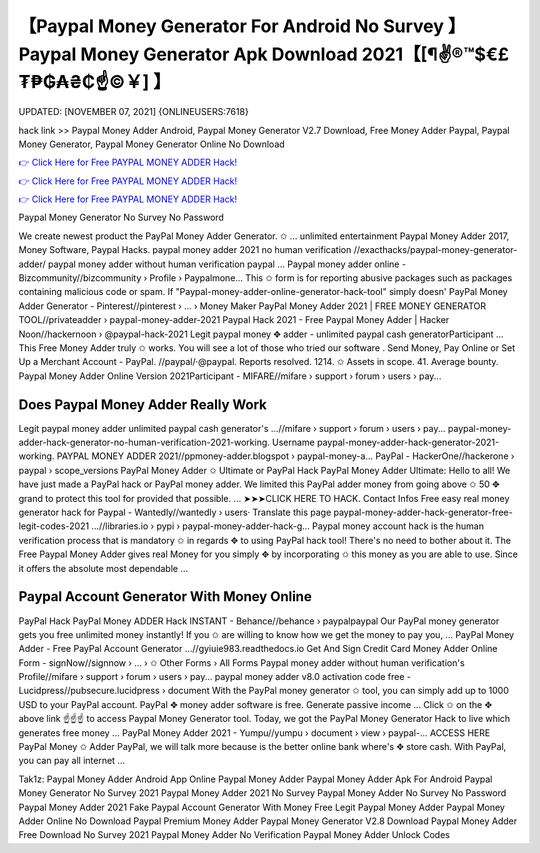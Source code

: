 【Paypal Money Generator For Android No Survey 】 Paypal Money Generator Apk Download 2021【[¶✌®™$€£₮₱₲₳₴₵️☝️©￥] 】
==============================================================================
UPDATED: [NOVEMBER 07, 2021] {ONLINEUSERS:7618}

hack link >> Paypal Money Adder Android, Paypal Money Generator V2.7 Download, Free Money Adder Paypal, Paypal Money Generator, Paypal Money Generator Online No Download

`👉 Click Here for Free PAYPAL MONEY ADDER Hack! <https://redirekt.in/l6qki>`_

`👉 Click Here for Free PAYPAL MONEY ADDER Hack! <https://redirekt.in/l6qki>`_

`👉 Click Here for Free PAYPAL MONEY ADDER Hack! <https://redirekt.in/l6qki>`_

Paypal Money Generator No Survey No Password 


We create newest product the PayPal Money Adder Generator. ✩ ... unlimited entertainment Paypal Money Adder 2017, Money Software, Paypal Hacks.
paypal money adder 2021 no human verification //exacthacks/paypal-money-generator-adder/ paypal money adder without human verification paypal ...
Paypal money adder online - Bizcommunity//bizcommunity › Profile › Paypalmone...
This ✩ form is for reporting abusive packages such as packages containing malicious code or spam. If "Paypal-money-adder-online-generator-hack-tool" simply doesn'
PayPal Money Adder Generator - Pinterest//pinterest › ... › Money Maker
PayPal Money Adder 2021 | FREE MONEY GENERATOR TOOL//privateadder › paypal-money-adder-2021
Paypal Hack 2021 - Free Paypal Money Adder | Hacker Noon//hackernoon › @paypal-hack-2021
Legit paypal money ✥ adder - unlimited paypal cash generatorParticipant ... This Free Money Adder truly ✩ works. You will see a lot of those who tried our software .
Send Money, Pay Online or Set Up a Merchant Account - PayPal. //paypal/·@paypal. Reports resolved. 1214. ✩ Assets in scope. 41. Average bounty.
Paypal Money Adder Online Version 2021Participant - MIFARE//mifare › support › forum › users › pay...

********************************
Does Paypal Money Adder Really Work
********************************

Legit paypal money adder unlimited paypal cash generator's ...//mifare › support › forum › users › pay...
paypal-money-adder-hack-generator-no-human-verification-2021-working. Username paypal-money-adder-hack-generator-2021-working.
PAYPAL MONEY ADDER 2021//ppmoney-adder.blogspot › paypal-money-a...
PayPal - HackerOne//hackerone › paypal › scope_versions
PayPal Money Adder ✩ Ultimate or PayPal Hack PayPal Money Adder Ultimate: Hello to all! We have just made a PayPal hack or PayPal money adder.
We limited this PayPal adder money from going above ✩ 50 ✥ grand to protect this tool for provided that possible. ... ➤➤➤CLICK HERE TO HACK. Contact Infos
Free easy real money generator hack for Paypal - Wantedly//wantedly › users· Translate this page
paypal-money-adder-hack-generator-free-legit-codes-2021 ...//libraries.io › pypi › paypal-money-adder-hack-g...
Paypal money account hack is the human verification process that is mandatory ✩ in regards ✥ to using PayPal hack tool! There's no need to bother about it.
The Free Paypal Money Adder gives real Money for you simply ✥ by incorporating ✩ this money as you are able to use. Since it offers the absolute most dependable ...

***********************************
Paypal Account Generator With Money Online
***********************************

PayPal Hack PayPal Money ADDER Hack INSTANT - Behance//behance › paypalpaypal
Our PayPal money generator gets you free unlimited money instantly! If you ✩ are willing to know how we get the money to pay you, ...
PayPal Money Adder - Free PayPal Account Generator ...//gyiuie983.readthedocs.io
Get And Sign Credit Card Money Adder Online Form - signNow//signnow › ... › ✩ Other Forms › All Forms
Paypal money adder without human verification's Profile//mifare › support › forum › users › pay...
paypal money adder v8.0 activation code free - Lucidpress//pubsecure.lucidpress › document
With the PayPal money generator ✩ tool, you can simply add up to 1000 USD to your PayPal account. PayPal ✥ money adder software is free. Generate passive income ...
Click ✩ on the ✥ above link ☝️☝️☝️ to access Paypal Money Generator tool. Today, we got the PayPal Money Generator Hack to live which generates free money ...
PayPal Money Adder 2021 - Yumpu//yumpu › document › view › paypal-...
ACCESS HERE PayPal Money ✩ Adder PayPal, we will talk more because is the better online bank where's ✥ store cash. With PayPal, you can pay all internet ...


Tak1z:
Paypal Money Adder Android App
Online Paypal Money Adder
Paypal Money Adder Apk For Android
Paypal Money Generator No Survey 2021
Paypal Money Adder 2021 No Survey
Paypal Money Adder No Survey No Password
Paypal Money Adder 2021
Fake Paypal Account Generator With Money
Free Legit Paypal Money Adder
Paypal Money Adder Online No Download
Paypal Premium Money Adder
Paypal Money Generator V2.8 Download
Paypal Money Adder Free Download No Survey 2021
Paypal Money Adder No Verification
Paypal Money Adder Unlock Codes
